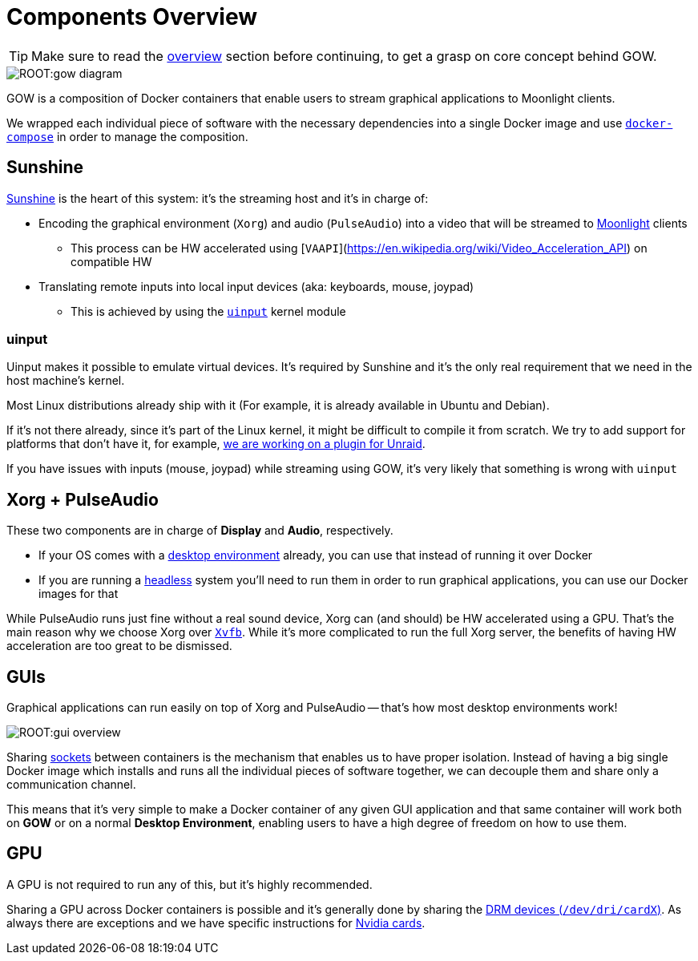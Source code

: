 = Components Overview

TIP: Make sure to read the xref:overview.adoc[overview] section before continuing, to get a grasp on core concept behind GOW.

:toc:

image::ROOT:gow-diagram.svg[]

GOW is a composition of Docker containers that enable users to stream graphical applications to Moonlight clients.

We wrapped each individual piece of software with the necessary dependencies into a single Docker image and use https://docs.docker.com/compose/[`docker-compose`] in order to manage the composition.

== Sunshine

https://github.com/SunshineStream/Sunshine[Sunshine] is the heart of this system: it's the streaming host and it's in charge of:

* Encoding the graphical environment (`Xorg`) and audio (`PulseAudio`) into a video that will be streamed to https://moonlight-stream.org/[Moonlight] clients
** This process can be HW accelerated using [`VAAPI`](https://en.wikipedia.org/wiki/Video_Acceleration_API) on compatible HW
* Translating remote inputs into local input devices (aka: keyboards, mouse, joypad)
** This is achieved by using the https://www.kernel.org/doc/html/v4.12/input/uinput.html[`uinput`] kernel module

=== uinput

Uinput makes it possible to emulate virtual devices. It's required by Sunshine and it's the only real requirement that we need in the host machine's kernel.

Most Linux distributions already ship with it (For example, it is already available in Ubuntu and Debian).

If it's not there already, since it's part of the Linux kernel, it might be difficult to compile it from scratch. We try to add support for platforms that don't have it, for example, https://github.com/games-on-whales/unraid-plugin[we are working on a plugin for Unraid].

If you have issues with inputs (mouse, joypad) while streaming using GOW, it's very likely that something is wrong with `uinput`


== Xorg + PulseAudio

These two components are in charge of *Display* and *Audio*, respectively. 

* If your OS comes with a https://en.wikipedia.org/wiki/Desktop_environment[desktop environment] already, you can use that instead of running it over Docker
* If you are running a https://en.wikipedia.org/wiki/Headless_computer[headless] system you'll need to run them in order to run graphical applications, you can use our Docker images for that

While PulseAudio runs just fine without a real sound device, Xorg can (and should) be HW accelerated using a GPU. That's the main reason why we choose Xorg over https://en.wikipedia.org/wiki/Xvfb[`Xvfb`]. While it's more complicated to run the full Xorg server, the benefits of having HW acceleration are too great to be dismissed.

== GUIs

Graphical applications can run easily on top of Xorg and PulseAudio -- that's how most desktop environments work!

image::ROOT:gui-overview.svg[]

Sharing https://en.wikipedia.org/wiki/Unix_domain_socket[sockets] between containers is the mechanism that enables us to have proper isolation. Instead of having a big single Docker image which installs and runs all the individual pieces of software together, we can decouple them and share only a communication channel.

This means that it's very simple to make a Docker container of any given GUI application and that same container will work both on **GOW** or on a normal *Desktop Environment*, enabling users to have a high degree of freedom on how to use them.

== GPU

A GPU is not required to run any of this, but it's highly recommended.

Sharing a GPU across Docker containers is possible and it's generally done by sharing the https://en.wikipedia.org/wiki/Direct_Rendering_Manager[DRM devices (`/dev/dri/cardX`)]. As always there are exceptions and we have specific instructions for xref:nvidia.adoc[Nvidia cards].
